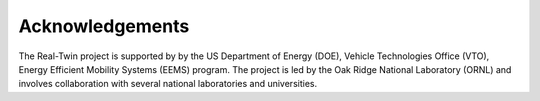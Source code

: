 ================
Acknowledgements
================

The Real-Twin project is supported by by the US Department of Energy (DOE), Vehicle Technologies Office (VTO), Energy Efficient Mobility Systems (EEMS) program. The project is led by the Oak Ridge National Laboratory (ORNL) and involves collaboration with several national laboratories and universities.
